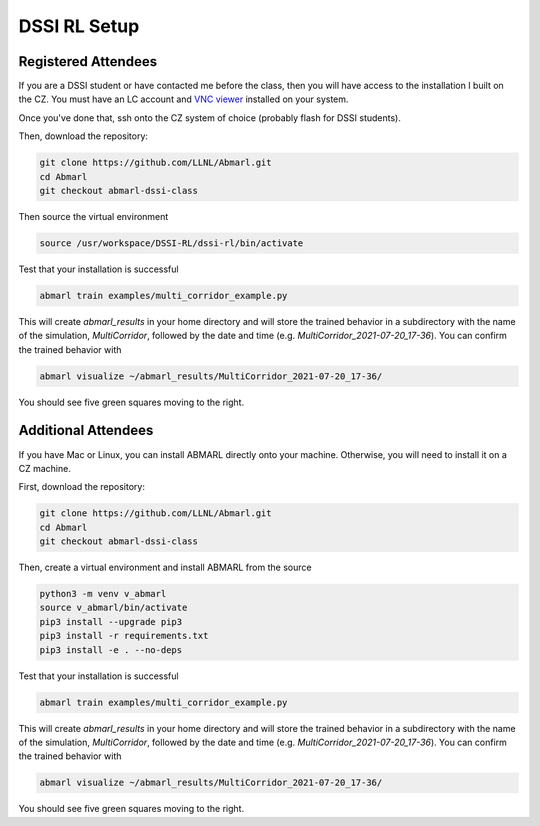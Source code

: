 .. Abmarl documentation dssi rl class installation instructions.

.. _dssi_rl_setup:

DSSI RL Setup
=============

Registered Attendees
--------------------

If you are a DSSI student or have contacted me before the class, then you will have access
to the installation I built on the CZ. You must have an LC account and
`VNC viewer <https://hpc.llnl.gov/software/visualization-software/vnc-realvnc>`_
installed on your system.

Once you've done that, ssh onto the CZ system of choice (probably flash for
DSSI students).

.. code-block

   ssh -X -Y username@flash.llnl.gov

Then, download the repository:

.. code-block::

   git clone https://github.com/LLNL/Abmarl.git
   cd Abmarl
   git checkout abmarl-dssi-class

Then source the virtual environment

.. code-block::

   source /usr/workspace/DSSI-RL/dssi-rl/bin/activate

Test that your installation is successful

.. code-block::

   abmarl train examples/multi_corridor_example.py

This will create `abmarl_results` in your home directory and will store the trained
behavior in a subdirectory with the name of the simulation, `MultiCorridor`, followed
by the date and time (e.g. `MultiCorridor_2021-07-20_17-36`). You can confirm the
trained behavior with

.. code-block::

   abmarl visualize ~/abmarl_results/MultiCorridor_2021-07-20_17-36/

You should see five green squares moving to the right.


Additional Attendees
--------------------

If you have Mac or Linux, you can install ABMARL directly onto your machine. Otherwise,
you will need to install it on a CZ machine.

First, download the repository:

.. code-block::

   git clone https://github.com/LLNL/Abmarl.git
   cd Abmarl
   git checkout abmarl-dssi-class


Then, create a virtual environment and install ABMARL from the source

.. ATTENTION:
   If you are installing on LC, you should setup your virtual environment using
   the system site packages, like so ``python3 -m venv --system-site-packages v_abmarl``

.. code-block::

   python3 -m venv v_abmarl
   source v_abmarl/bin/activate
   pip3 install --upgrade pip3
   pip3 install -r requirements.txt
   pip3 install -e . --no-deps

Test that your installation is successful

.. code-block::

   abmarl train examples/multi_corridor_example.py

This will create `abmarl_results` in your home directory and will store the trained
behavior in a subdirectory with the name of the simulation, `MultiCorridor`, followed
by the date and time (e.g. `MultiCorridor_2021-07-20_17-36`). You can confirm the
trained behavior with

.. code-block::

   abmarl visualize ~/abmarl_results/MultiCorridor_2021-07-20_17-36/

You should see five green squares moving to the right.


